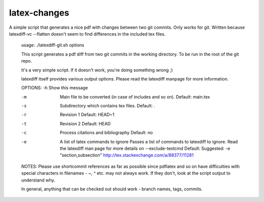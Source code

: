 latex-changes
-------------

A simple script that generates a nice pdf with changes between two git commits.
Only works for git. Written because latexdiff-vc --flatten doesn't seem to find
differences in the included tex files.


    usage: ./latexdiff-git.sh options

    This script generates a pdf diff from two git commits in the working directory.
    To be run in the root of the git repo.

    It's a very simple script. If it doesn't work, you're doing something wrong ;)

    latexdiff itself provides various output options. Please read the latexdiff manpage for more information.

    OPTIONS:
    -h  Show this message

    -m  Main file to be converted (in case of includes and so on). 
        Default: main.tex

    -s  Subdirectory which contains tex files. 
        Default: .

    -r  Revision 1 
        Default: HEAD~1

    -t  Revision 2 
        Default: HEAD

    -c  Process citations and bibliography
        Default: no

    -e  A list of latex commands to ignore
        Passes a list of commands to latexdiff to ignore. Read the latexdiff
        man page for more details on --exclude-textcmd
        Default:
        Suggested: -e "section,subsection"
        http://tex.stackexchange.com/a/88377/11281

    NOTES:
    Please use shortcommit references as far as possible since pdflatex and so
    on have difficulties with special characters in filenames - ~, ^ etc. may
    not always work. If they don't, look at the script output to understand
    why.

    In general, anything that can be checked out should work - branch names,
    tags, commits.

